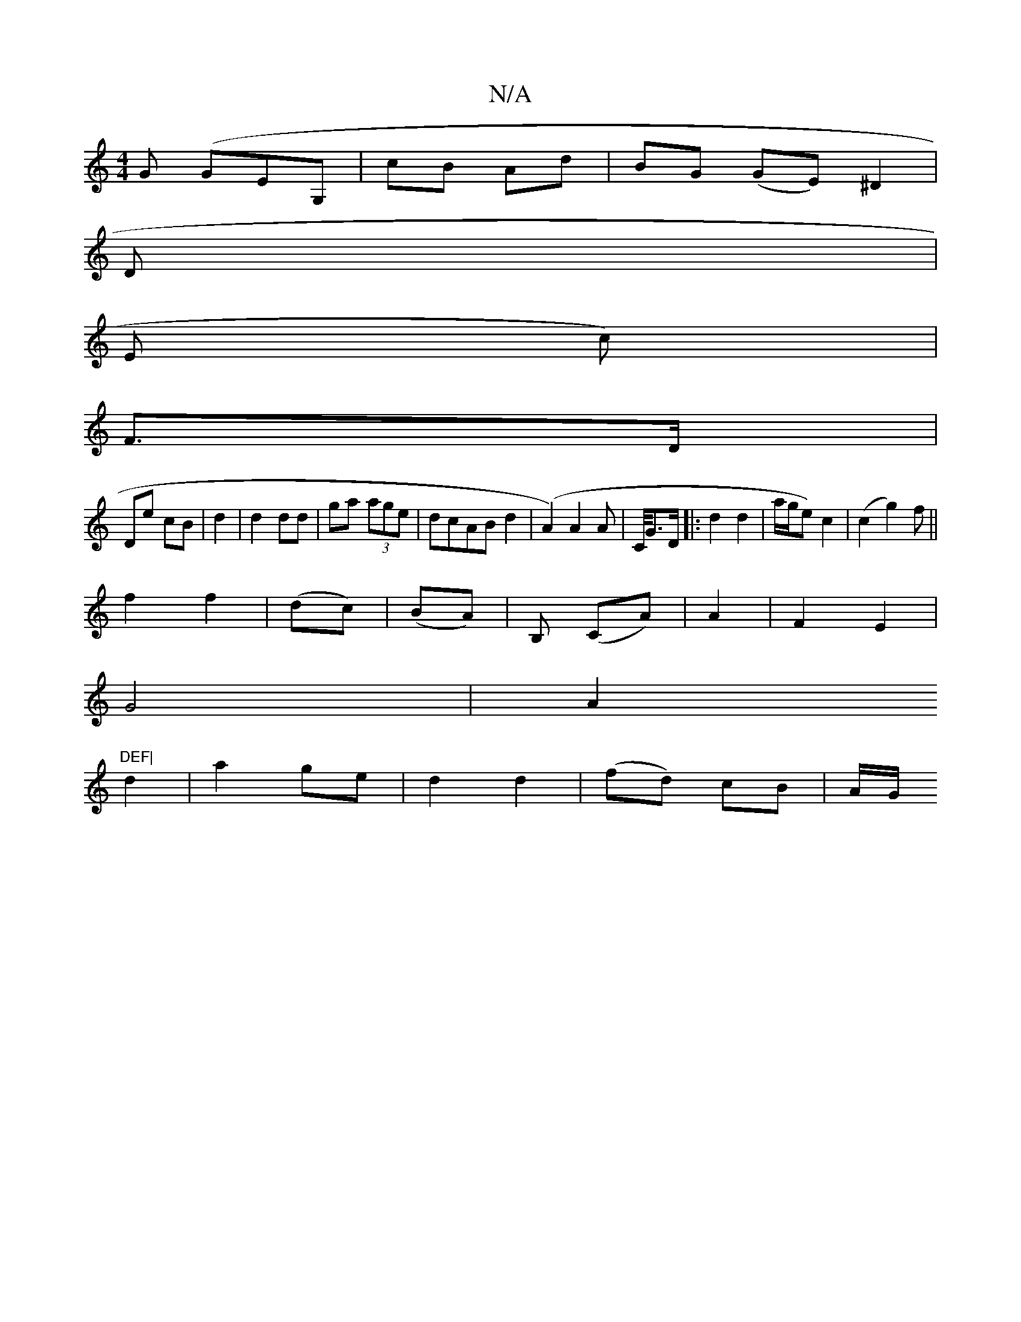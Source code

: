 X:1
T:N/A
M:4/4
R:N/A
K:Cmajor
G (GEG, | cB Ad|BG (GE)^D2|
D|
E c)|
F>D|
De cB|d2 | d2 dd|ga (3age|dcAB d2|(A2)A2A|C/4G>D|:d2d2 | a/g/e) c2 | (c2g2)f||
f2 f2 | (dc)|(BA)|B, (CA)|A2|F2 E2 |
G4|A2 (2"DEF|
d2|a2 ge|d2d2| (fd) cB|A/G/^